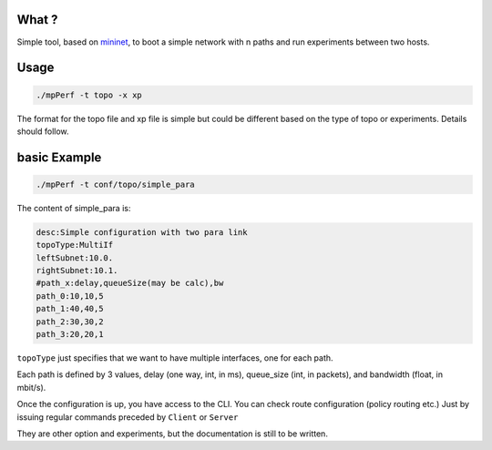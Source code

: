 What ?
------

Simple tool, based on `mininet <http://mininet.org/>`_, to boot a simple network
with n paths and run experiments between two hosts.


Usage
-----

.. code-block:: console

        ./mpPerf -t topo -x xp

The format for the topo file and xp file is simple but could be different based
on the type of topo or experiments. Details should follow.

basic Example
-------------

.. code-block:: console

        ./mpPerf -t conf/topo/simple_para

The content of simple_para is:

.. code-block:: console

        desc:Simple configuration with two para link
        topoType:MultiIf
        leftSubnet:10.0.
        rightSubnet:10.1.
        #path_x:delay,queueSize(may be calc),bw
        path_0:10,10,5
        path_1:40,40,5
        path_2:30,30,2
        path_3:20,20,1

``topoType`` just specifies that we want to have multiple interfaces, one for
each path.

Each path is defined by 3 values, delay (one way, int, in ms), queue_size (int, 
in packets), and bandwidth (float, in mbit/s).

Once the configuration is up, you have access to the CLI. You can check route
configuration (policy routing etc.) Just by issuing regular commands preceded
by ``Client`` or ``Server``

They are other option and experiments, but the documentation is still to be
written.

